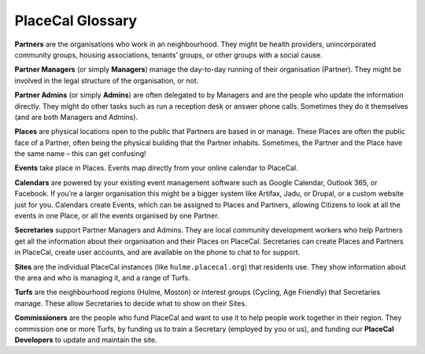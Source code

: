 PlaceCal Glossary
=================

**Partners** are the organisations who work in an neighbourhood. They
might be health providers, unincorporated community groups, housing
associations, tenants’ groups, or other groups with a social cause.

**Partner Managers** (or simply **Managers**) manage the day-to-day
running of their organisation (Partner). They might be involved in the
legal structure of the organisation, or not.

**Partner Admins** (or simply **Admins**) are often delegated to by
Managers and are the people who update the information directly. They
might do other tasks such as run a reception desk or answer phone calls.
Sometimes they do it themselves (and are both Managers and Admins).

**Places** are physical locations open to the public that Partners are
based in or manage. These Places are often the public face of a Partner,
often being the physical building that the Partner inhabits. Sometimes,
the Partner and the Place have the same name – this can get confusing!

**Events** take place in Places. Events map directly from your online
calendar to PlaceCal.

**Calendars** are powered by your existing event management software
such as Google Calendar, Outlook 365, or Facebook. If you’re a larger
organisation this might be a bigger system like Artifax, Jadu, or
Drupal, or a custom website just for you. Calendars create Events, which
can be assigned to Places and Partners, allowing Citizens to look at all
the events in one Place, or all the events organised by one Partner.

**Secretaries** support Partner Managers and Admins. They are local
community development workers who help Partners get all the information
about their organisation and their Places on PlaceCal. Secretaries can
create Places and Partners in PlaceCal, create user accounts, and are
available on the phone to chat to for support.

**Sites** are the individual PlaceCal instances (like
``hulme.placecal.org``) that residents use. They show information about
the area and who is managing it, and a range of Turfs.

**Turfs** are the neighbourhood regions (Hulme, Moston) or interest
groups (Cycling, Age Friendly) that Secretaries manage. These allow
Secretaries to decide what to show on their Sites.

**Commissioners** are the people who fund PlaceCal and want to use it to
help people work together in their region. They commission one or more
Turfs, by funding us to train a Secretary (employed by you or us), and
funding our **PlaceCal Developers** to update and maintain the site.
